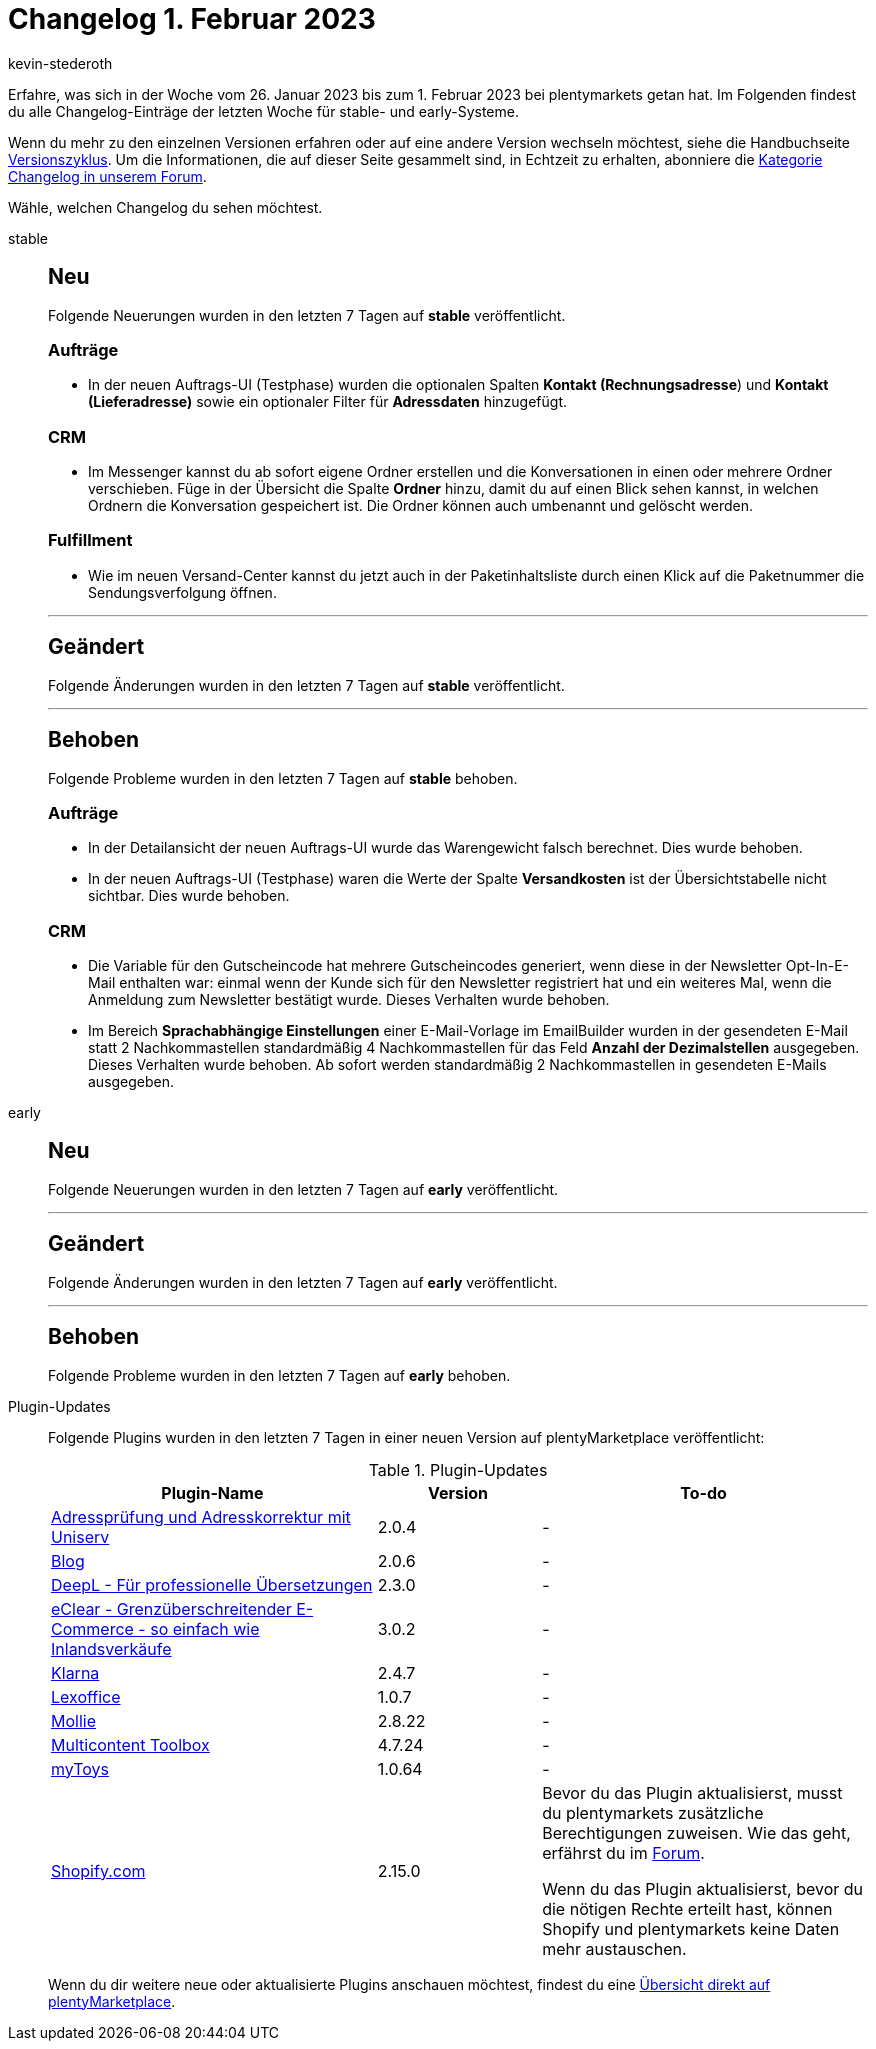= Changelog 1. Februar 2023
:author: kevin-stederoth
:sectnums!:
:page-index: false
:page-aliases: ROOT:changelog.adoc
:startWeekDate: 26. Januar 2023
:endWeekDate: 1. Februar 2023

// Ab diesem Eintrag weitermachen: LINK EINFÜGEN

Erfahre, was sich in der Woche vom {startWeekDate} bis zum {endWeekDate} bei plentymarkets getan hat. Im Folgenden findest du alle Changelog-Einträge der letzten Woche für stable- und early-Systeme.

Wenn du mehr zu den einzelnen Versionen erfahren oder auf eine andere Version wechseln möchtest, siehe die Handbuchseite xref:business-entscheidungen:versionszyklus.adoc#[Versionszyklus]. Um die Informationen, die auf dieser Seite gesammelt sind, in Echtzeit zu erhalten, abonniere die link:https://forum.plentymarkets.com/c/changelog[Kategorie Changelog in unserem Forum^].

Wähle, welchen Changelog du sehen möchtest.

[tabs]
====
stable::
+
--

:version: stable

[discrete]
== Neu

Folgende Neuerungen wurden in den letzten 7 Tagen auf *{version}* veröffentlicht.

[discrete]
=== Aufträge

* In der neuen Auftrags-UI (Testphase) wurden die optionalen Spalten *Kontakt (Rechnungsadresse*) und *Kontakt (Lieferadresse)* sowie ein optionaler Filter für *Adressdaten* hinzugefügt.

[discrete]
=== CRM

* Im Messenger kannst du ab sofort eigene Ordner erstellen und die Konversationen in einen oder mehrere Ordner verschieben. Füge in der Übersicht die Spalte *Ordner* hinzu, damit du auf einen Blick sehen kannst, in welchen Ordnern die Konversation gespeichert ist. Die Ordner können auch umbenannt und gelöscht werden.

[discrete]
=== Fulfillment

* Wie im neuen Versand-Center kannst du jetzt auch in der Paketinhaltsliste durch einen Klick auf die Paketnummer die Sendungsverfolgung öffnen.

'''

[discrete]
== Geändert

Folgende Änderungen wurden in den letzten 7 Tagen auf *{version}* veröffentlicht.



'''

[discrete]
== Behoben

Folgende Probleme wurden in den letzten 7 Tagen auf *{version}* behoben.

[discrete]
=== Aufträge

* In der Detailansicht der neuen Auftrags-UI wurde das Warengewicht falsch berechnet. Dies wurde behoben.
* In der neuen Auftrags-UI (Testphase) waren die Werte der Spalte *Versandkosten* ist der Übersichtstabelle nicht sichtbar. Dies wurde behoben.

[discrete]
=== CRM

* Die Variable für den Gutscheincode hat mehrere Gutscheincodes generiert, wenn diese in der Newsletter Opt-In-E-Mail enthalten war: einmal wenn der Kunde sich für den Newsletter registriert hat und ein weiteres Mal, wenn die Anmeldung zum Newsletter bestätigt wurde. Dieses Verhalten wurde behoben.
* Im Bereich *Sprachabhängige Einstellungen* einer E-Mail-Vorlage im EmailBuilder wurden in der gesendeten E-Mail statt 2 Nachkommastellen standardmäßig 4 Nachkommastellen für das Feld *Anzahl der Dezimalstellen* ausgegeben. Dieses Verhalten wurde behoben. Ab sofort werden standardmäßig 2 Nachkommastellen in gesendeten E-Mails ausgegeben.

--

early::
+
--

:version: early

[discrete]
== Neu

Folgende Neuerungen wurden in den letzten 7 Tagen auf *{version}* veröffentlicht.



'''

[discrete]
== Geändert

Folgende Änderungen wurden in den letzten 7 Tagen auf *{version}* veröffentlicht.



'''

[discrete]
== Behoben

Folgende Probleme wurden in den letzten 7 Tagen auf *{version}* behoben.



--

Plugin-Updates::
+
--
Folgende Plugins wurden in den letzten 7 Tagen in einer neuen Version auf plentyMarketplace veröffentlicht:

.Plugin-Updates
[cols="2, 1, 2"]
|===
|Plugin-Name |Version |To-do

|link:https://marketplace.plentymarkets.com/uniservaddresscleansing_6869[Adressprüfung und Adresskorrektur mit Uniserv^]
|2.0.4
|-

|link:https://marketplace.plentymarkets.com/blog_6103[Blog^]
|2.0.6
|-

|link:https://marketplace.plentymarkets.com/deepl_5900[DeepL - Für professionelle Übersetzungen^]
|2.3.0
|-

|link:https://marketplace.plentymarkets.com/clearvat_6925[eClear - Grenzüberschreitender E-Commerce - so einfach wie Inlandsverkäufe^]
|3.0.2
|-

|link:https://marketplace.plentymarkets.com/klarna_6731[Klarna^]
|2.4.7
|-

|link:https://marketplace.plentymarkets.com/lexoffice_54996[Lexoffice^]
|1.0.7
|-

|link:https://marketplace.plentymarkets.com/mollie_6272[Mollie^]
|2.8.22
|-

|link:https://marketplace.plentymarkets.com/multicontentwidget_6082[Multicontent Toolbox^]
|4.7.24
|-

|link:https://marketplace.plentymarkets.com/mytoys_54776[myToys^]
|1.0.64
|-

|link:https://marketplace.plentymarkets.com/shopify_4944[Shopify.com^]
|2.15.0
|Bevor du das Plugin aktualisierst, musst du plentymarkets zusätzliche Berechtigungen zuweisen. Wie das geht, erfährst du im link:https://forum.plentymarkets.com/t/shopify-plugin-update-auf-neue-shopify-fulfillment-api-shopify-plugin-update-to-new-shopify-fulfillment-api/710252[Forum^].

Wenn du das Plugin aktualisierst, bevor du die nötigen Rechte erteilt hast, können Shopify und plentymarkets keine Daten mehr austauschen.

|===

Wenn du dir weitere neue oder aktualisierte Plugins anschauen möchtest, findest du eine link:https://marketplace.plentymarkets.com/plugins?sorting=variation.createdAt_desc&page=1&items=50[Übersicht direkt auf plentyMarketplace^].

--

====
